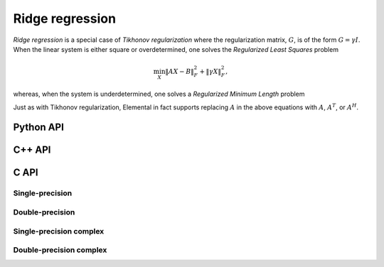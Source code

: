 Ridge regression
================
*Ridge regression* is a special case of *Tikhonov regularization*
where the regularization matrix, :math:`G`, is of the form :math:`G= \gamma I`.
When the linear system is either square or overdetermined, one solves the
*Regularized Least Squares* problem

.. math::

   \min_X \| A X - B \|_F^2 + \| \gamma X \|_F^2,

whereas, when the system is underdetermined, one solves a *Regularized 
Minimum Length* problem

.. math::
   :nowrap:

   \begin{eqnarray*}
   && \min_{X,S} \| X \|_F^2 + \| S \|_F^2 \\
   && \text{s.t. } A X + \gamma S = B.
   \end{eqnarray*}

Just as with Tikhonov regularization, Elemental in fact supports replacing 
:math:`A` in the above equations with :math:`A`, :math:`A^T`, or :math:`A^H`.

Python API
----------
.. py:function:: Ridge(A,B,alpha[,alg=RIDGE_CHOLESKY])

C++ API
-------

.. cpp:type:: RidgeAlg

   An enum that can take on the values:

   * ``RIDGE_CHOLESKY``: Run a less accurate, but often faster, Cholesky-based algorithm
   * ``RIDGE_QR``: Run a QR-based algorithm
   * ``RIDGE_SVD``: Run an SVD-based algorithm

.. cpp:function:: void Ridge( Orientation orientation, const Matrix<F>& A, const Matrix<F>& B, Base<F> gamma, Matrix<F>& X, RidgeAlg alg=RIDGE_CHOLESKY )

.. cpp:function:: void Ridge( Orientation orientation, const AbstractDistMatrix<F>& A, const AbstractDistMatrix<F>& B, Base<F> gamma, AbstractDistMatrix<F>& X, RidgeAlg alg=RIDGE_CHOLESKY )

.. cpp:function:: void Ridge( Orientation orientation, const SparseMatrix<F>& A, const Matrix<F>& B, Base<F> gamma, Matrix<F>& X, const LeastSquaresCtrl<Base<F>>& ctrl=LeastSquaresCtrl<Base<F>>() )

.. cpp:function:: void Ridge( Orientation orientation, const DistSparseMatrix<F>& A, const DistMultiVec<F>& B, Base<F> gamma, DistMultiVec<F>& X, const LeastSquaresCtrl<Base<F>>& ctrl=LeastSquaresCtrl<Base<F>>() )

C API
-----

.. c:type:: ElRidgeAlg

   An enum that can take on the values:

   * ``EL_RIDGE_CHOLESKY``: Run a less accurate, but often faster, Cholesky-based algorithm
   * ``EL_RIDGE_QR``: Run a QR-based algorithm
   * ``EL_RIDGE_SVD``: Run an SVD-based algorithm

Single-precision
^^^^^^^^^^^^^^^^
.. c:function:: ElError ElRidge_s( ElOrientation orientation, ElConstMatrix_s A, ElConstMatrix_s B, float gamma, ElMatrix_s X, ElRidgeAlg alg )
.. c:function:: ElError ElRidgeDist_s( ElOrientation orientation, ElConstDistMatrix_s A, ElConstDistMatrix_s B, float gamma, ElDistMatrix_s X, ElRidgeAlg alg )
.. c:function:: ElError ElRidgeSparse_s( ElOrientation orientation, ElConstSparseMatrix_s A, ElConstMatrix_s B, float gamma, ElMatrix_s X )
.. c:function:: ElError ElRidgeDistSparse_s( ElOrientation orientation, ElConstDistSparseMatrix_s A, ElConstDistMultiVec_s B, float gamma, ElDistMultiVec_s X )

Double-precision
^^^^^^^^^^^^^^^^
.. c:function:: ElError ElRidge_d( ElOrientation orientation, ElConstMatrix_d A, ElConstMatrix_d B, double gamma, ElMatrix_d X, ElRidgeAlg alg )
.. c:function:: ElError ElRidgeDist_d( ElOrientation orientation, ElConstDistMatrix_d A, ElConstDistMatrix_d B, double gamma, ElDistMatrix_d X, ElRidgeAlg alg )
.. c:function:: ElError ElRidgeSparse_d( ElOrientation orientation, ElConstSparseMatrix_d A, ElConstMatrix_d B, double gamma, ElMatrix_d X )
.. c:function:: ElError ElRidgeDistSparse_d( ElOrientation orientation, ElConstDistSparseMatrix_d A, ElConstDistMultiVec_d B, double gamma, ElDistMultiVec_d X )

Single-precision complex
^^^^^^^^^^^^^^^^^^^^^^^^
.. c:function:: ElError ElRidge_c( ElOrientation orientation, ElConstMatrix_c A, ElConstMatrix_c B, float gamma, ElMatrix_c X, ElRidgeAlg alg )
.. c:function:: ElError ElRidgeDist_c( ElOrientation orientation, ElConstDistMatrix_c A, ElConstDistMatrix_c B, float gamma, ElDistMatrix_c X, ElRidgeAlg alg )
.. c:function:: ElError ElRidgeSparse_c( ElOrientation orientation, ElConstSparseMatrix_c A, ElConstMatrix_c B, float gamma, ElMatrix_c X )
.. c:function:: ElError ElRidgeDistSparse_c( ElOrientation orientation, ElConstDistSparseMatrix_c A, ElConstDistMultiVec_c B, float gamma, ElDistMultiVec_c X )

Double-precision complex
^^^^^^^^^^^^^^^^^^^^^^^^
.. c:function:: ElError ElRidge_z( ElOrientation orientation, ElConstMatrix_z A, ElConstMatrix_z B, double gamma, ElMatrix_z X, ElRidgeAlg alg )
.. c:function:: ElError ElRidgeDist_z( ElOrientation orientation, ElConstDistMatrix_z A, ElConstDistMatrix_z B, double gamma, ElDistMatrix_z X, ElRidgeAlg alg )
.. c:function:: ElError ElRidgeSparse_z( ElOrientation orientation, ElConstSparseMatrix_z A, ElConstMatrix_z B, double gamma, ElMatrix_z X )
.. c:function:: ElError ElRidgeDistSparse_z( ElOrientation orientation, ElConstDistSparseMatrix_z A, ElConstDistMultiVec_z B, double gamma, ElDistMultiVec_z X )

